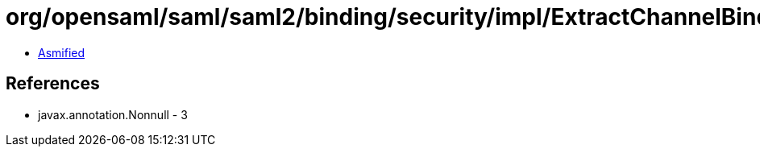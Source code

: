 = org/opensaml/saml/saml2/binding/security/impl/ExtractChannelBindingsExtensionsHandler.class

 - link:ExtractChannelBindingsExtensionsHandler-asmified.java[Asmified]

== References

 - javax.annotation.Nonnull - 3

